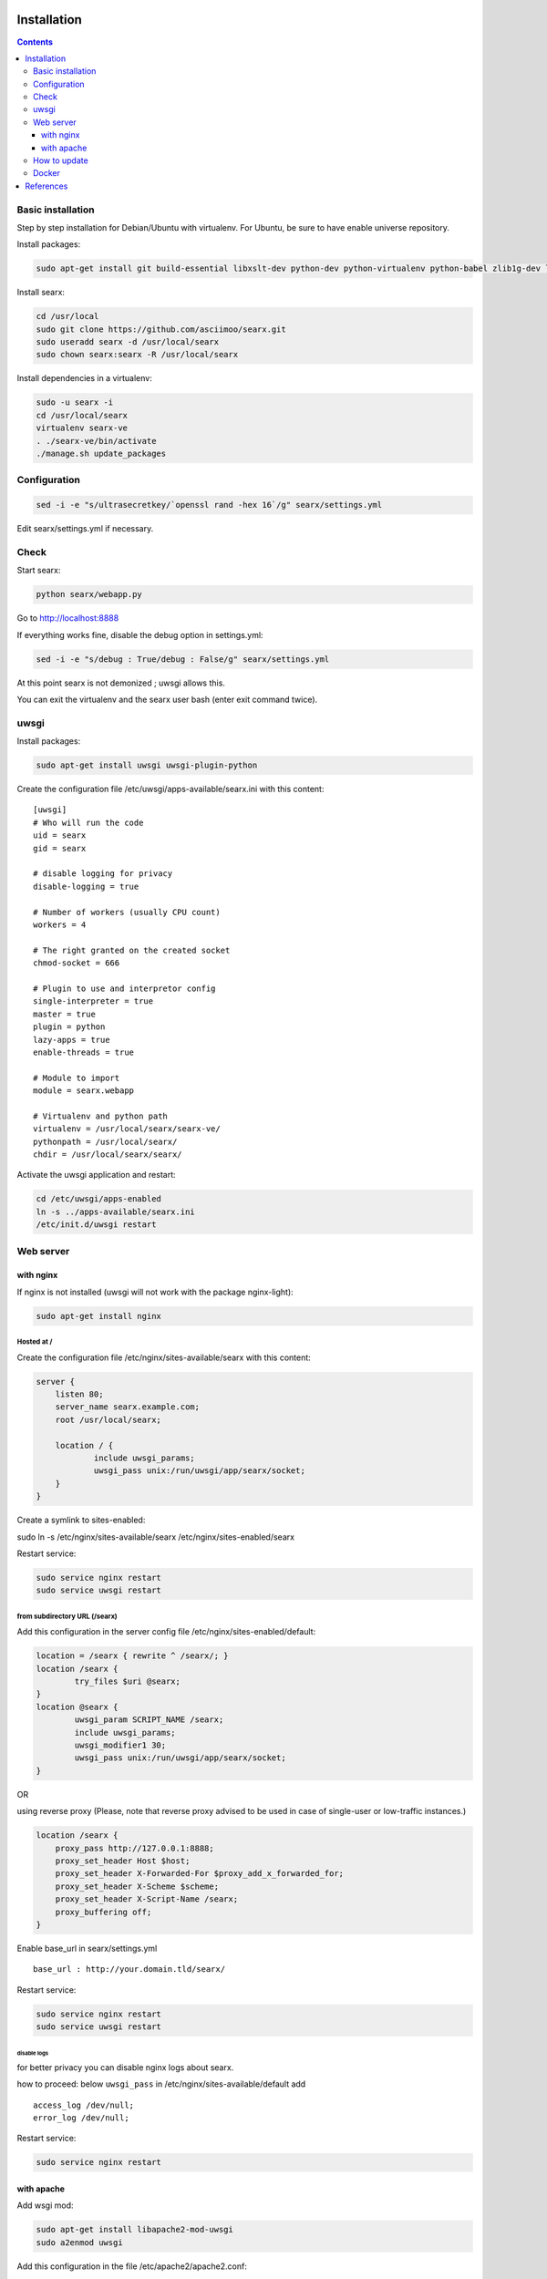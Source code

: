 .. _installation:

Installation
============

.. contents::
   :depth: 3

Basic installation
------------------

Step by step installation for Debian/Ubuntu with virtualenv. For Ubuntu, be sure to have enable universe repository.

Install packages:

.. code:: sh

    sudo apt-get install git build-essential libxslt-dev python-dev python-virtualenv python-babel zlib1g-dev libffi-dev libssl-dev

Install searx:

.. code:: sh

    cd /usr/local
    sudo git clone https://github.com/asciimoo/searx.git
    sudo useradd searx -d /usr/local/searx
    sudo chown searx:searx -R /usr/local/searx

Install dependencies in a virtualenv:

.. code:: sh

    sudo -u searx -i
    cd /usr/local/searx
    virtualenv searx-ve
    . ./searx-ve/bin/activate
    ./manage.sh update_packages

Configuration
-------------

.. code:: sh

    sed -i -e "s/ultrasecretkey/`openssl rand -hex 16`/g" searx/settings.yml

Edit searx/settings.yml if necessary.

Check
-----

Start searx:

.. code:: sh

    python searx/webapp.py

Go to http://localhost:8888

If everything works fine, disable the debug option in settings.yml:

.. code:: sh

    sed -i -e "s/debug : True/debug : False/g" searx/settings.yml

At this point searx is not demonized ; uwsgi allows this.

You can exit the virtualenv and the searx user bash (enter exit command
twice).

uwsgi
-----

Install packages:

.. code:: sh

    sudo apt-get install uwsgi uwsgi-plugin-python

Create the configuration file /etc/uwsgi/apps-available/searx.ini with
this content:

::

    [uwsgi]
    # Who will run the code
    uid = searx
    gid = searx

    # disable logging for privacy
    disable-logging = true

    # Number of workers (usually CPU count)
    workers = 4

    # The right granted on the created socket
    chmod-socket = 666

    # Plugin to use and interpretor config
    single-interpreter = true
    master = true
    plugin = python
    lazy-apps = true
    enable-threads = true

    # Module to import
    module = searx.webapp

    # Virtualenv and python path
    virtualenv = /usr/local/searx/searx-ve/
    pythonpath = /usr/local/searx/
    chdir = /usr/local/searx/searx/

Activate the uwsgi application and restart:

.. code:: sh

    cd /etc/uwsgi/apps-enabled
    ln -s ../apps-available/searx.ini
    /etc/init.d/uwsgi restart

Web server
----------

with nginx
^^^^^^^^^^

If nginx is not installed (uwsgi will not work with the package
nginx-light):

.. code:: sh

    sudo apt-get install nginx

Hosted at /
"""""""""""

Create the configuration file /etc/nginx/sites-available/searx with this
content:

.. code:: nginx

    server {
        listen 80;
        server_name searx.example.com;
        root /usr/local/searx;

        location / {
                include uwsgi_params;
                uwsgi_pass unix:/run/uwsgi/app/searx/socket;
        }
    }

Create a symlink to sites-enabled:

sudo ln -s /etc/nginx/sites-available/searx /etc/nginx/sites-enabled/searx

Restart service:

.. code:: sh

    sudo service nginx restart
    sudo service uwsgi restart

from subdirectory URL (/searx)
""""""""""""""""""""""""""""""

Add this configuration in the server config file
/etc/nginx/sites-enabled/default:

.. code:: nginx

    location = /searx { rewrite ^ /searx/; }
    location /searx {
            try_files $uri @searx;
    }
    location @searx {
            uwsgi_param SCRIPT_NAME /searx;
            include uwsgi_params;
            uwsgi_modifier1 30;
            uwsgi_pass unix:/run/uwsgi/app/searx/socket;
    }


OR

using reverse proxy
(Please, note that reverse proxy advised to be used in case of single-user or low-traffic instances.)

.. code:: nginx

    location /searx {
        proxy_pass http://127.0.0.1:8888;
        proxy_set_header Host $host;
        proxy_set_header X-Forwarded-For $proxy_add_x_forwarded_for;
        proxy_set_header X-Scheme $scheme;
        proxy_set_header X-Script-Name /searx;
        proxy_buffering off;
    }


Enable base\_url in searx/settings.yml

::

    base_url : http://your.domain.tld/searx/

Restart service:

.. code:: sh

    sudo service nginx restart
    sudo service uwsgi restart

disable logs
~~~~~~~~~~~~

for better privacy you can disable nginx logs about searx.

how to proceed: below ``uwsgi_pass`` in
/etc/nginx/sites-available/default add

::

    access_log /dev/null;
    error_log /dev/null;

Restart service:

.. code:: sh

    sudo service nginx restart

with apache
^^^^^^^^^^^

Add wsgi mod:

.. code:: sh

    sudo apt-get install libapache2-mod-uwsgi
    sudo a2enmod uwsgi

Add this configuration in the file /etc/apache2/apache2.conf:

.. code:: apache

    <Location />
        Options FollowSymLinks Indexes
        SetHandler uwsgi-handler
        uWSGISocket /run/uwsgi/app/searx/socket
    </Location>

Note that if your instance of searx is not at the root, you should
change ``<Location />`` by the location of your instance, like
``<Location /searx>``.

Restart Apache:

.. code:: sh

    sudo /etc/init.d/apache2 restart

disable logs
""""""""""""

For better privacy you can disable Apache logs.

WARNING: not tested

WARNING: you can only disable logs for the whole (virtual) server not
for a specific path.

Go back to /etc/apache2/apache2.conf and above ``<Location />`` add:

.. code:: apache

    CustomLog /dev/null combined

Restart Apache:

.. code:: sh

    sudo /etc/init.d/apache2 restart

How to update
-------------

.. code:: sh

    cd /usr/local/searx
    sudo -u searx -i
    . ./searx-ve/bin/activate
    git stash
    git pull origin master
    git stash apply
    ./manage.sh update_packages
    sudo service uwsgi restart

Docker
------

Make sure you have installed Docker. For instance, you can deploy searx like this:

.. code:: sh

    docker pull wonderfall/searx
    docker run -d --name searx -p $PORT:8888 wonderfall/searx

Go to http://localhost:$PORT.

See https://hub.docker.com/r/wonderfall/searx/ for more informations.

It's also possible to build searx from the embedded Dockerfile.

.. code:: sh

    git clone https://github.com/asciimoo/searx.git
    cd searx
    docker build -t whatever/searx .

References
==========

    * https://about.okhin.fr/posts/Searx/ with some additions

    * How to: `Setup searx in a couple of hours with a free SSL certificate <https://www.reddit.com/r/privacytoolsIO/comments/366kvn/how_to_setup_your_own_privacy_respecting_search/>`__

